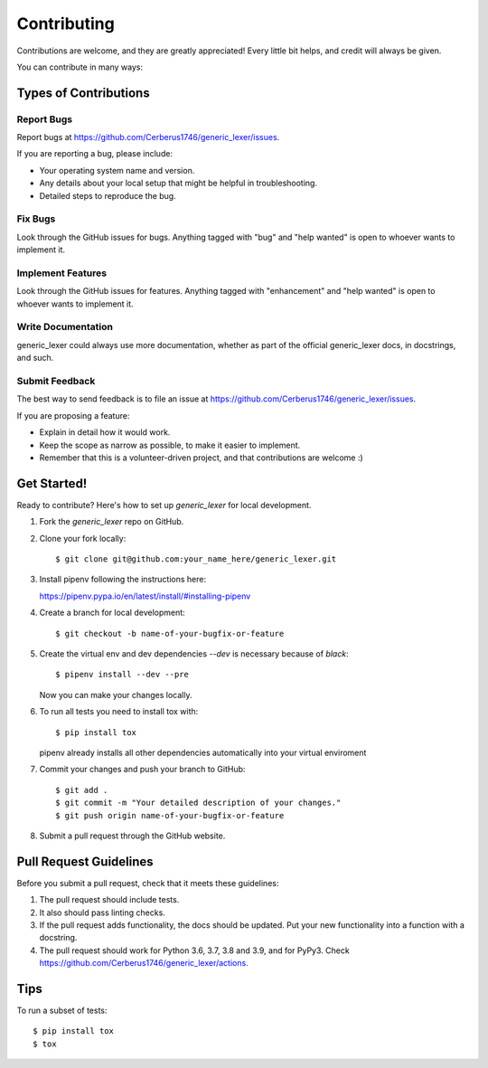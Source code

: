 .. highlight:: shell

============
Contributing
============

Contributions are welcome, and they are greatly appreciated! Every little bit
helps, and credit will always be given.

You can contribute in many ways:

Types of Contributions
----------------------

Report Bugs
~~~~~~~~~~~

Report bugs at https://github.com/Cerberus1746/generic_lexer/issues.

If you are reporting a bug, please include:

*  Your operating system name and version.
*  Any details about your local setup that might be helpful in troubleshooting.
*  Detailed steps to reproduce the bug.

Fix Bugs
~~~~~~~~

Look through the GitHub issues for bugs. Anything tagged with "bug" and "help
wanted" is open to whoever wants to implement it.

Implement Features
~~~~~~~~~~~~~~~~~~

Look through the GitHub issues for features. Anything tagged with "enhancement"
and "help wanted" is open to whoever wants to implement it.

Write Documentation
~~~~~~~~~~~~~~~~~~~

generic_lexer could always use more documentation, whether as part of the
official generic_lexer docs, in docstrings, and such.

Submit Feedback
~~~~~~~~~~~~~~~

The best way to send feedback is to file an issue at
https://github.com/Cerberus1746/generic_lexer/issues.

If you are proposing a feature:

*  Explain in detail how it would work.
*  Keep the scope as narrow as possible, to make it easier to implement.
*  Remember that this is a volunteer-driven project, and that contributions
   are welcome :)

Get Started!
------------

Ready to contribute?
Here's how to set up `generic_lexer` for local development.

#. Fork the `generic_lexer` repo on GitHub.
#. Clone your fork locally::

   $ git clone git@github.com:your_name_here/generic_lexer.git

#. Install pipenv following the instructions here:

   https://pipenv.pypa.io/en/latest/install/#installing-pipenv

#. Create a branch for local development::

   $ git checkout -b name-of-your-bugfix-or-feature

#. Create the virtual env and dev dependencies `--dev` is necessary because of
   `black`::

   $ pipenv install --dev --pre

   Now you can make your changes locally.

#. To run all tests you need to install tox with::

   $ pip install tox

   pipenv already installs all other dependencies automatically into your
   virtual enviroment

#. Commit your changes and push your branch to GitHub::

   $ git add .
   $ git commit -m "Your detailed description of your changes."
   $ git push origin name-of-your-bugfix-or-feature

#. Submit a pull request through the GitHub website.

Pull Request Guidelines
-----------------------

Before you submit a pull request, check that it meets these guidelines:

#. The pull request should include tests.
#. It also should pass linting checks.
#. If the pull request adds functionality, the docs should be updated. Put
   your new functionality into a function with a docstring.
#. The pull request should work for Python 3.6, 3.7, 3.8 and
   3.9, and for PyPy3. Check
   https://github.com/Cerberus1746/generic_lexer/actions.

Tips
----

To run a subset of tests::

   $ pip install tox
   $ tox
